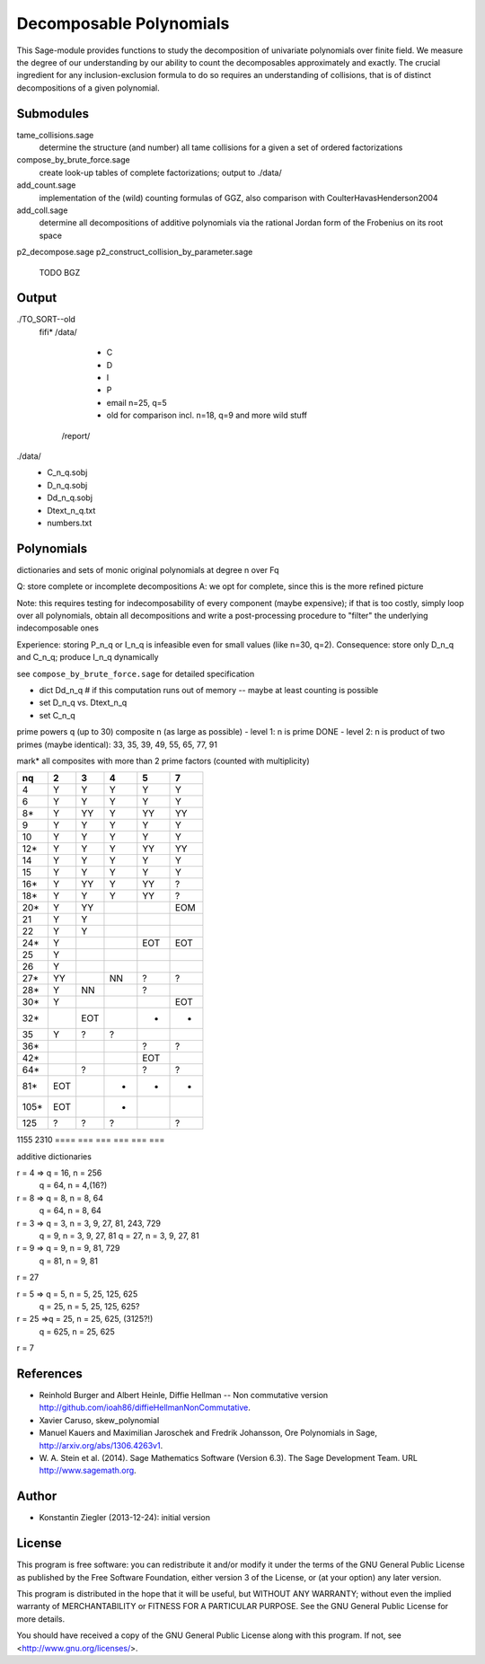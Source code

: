 ************************
Decomposable Polynomials
************************

This Sage-module provides functions to study the decomposition of
univariate polynomials over finite field. We measure the degree of our
understanding by our ability to count the decomposables approximately
and exactly. The crucial ingredient for any inclusion-exclusion formula to do so
requires an understanding of collisions, that is of distinct decompositions of a
given polynomial.

Submodules
==========

tame_collisions.sage
    determine the structure (and number) all tame collisions for a given a set of ordered factorizations

compose_by_brute_force.sage
    create look-up tables of complete factorizations; output to ./data/

add_count.sage
    implementation of the (wild) counting formulas of GGZ, also comparison with
    CoulterHavasHenderson2004

add_coll.sage
    determine all decompositions of additive polynomials via the rational Jordan
    form of the Frobenius on its root space

p2_decompose.sage
p2_construct_collision_by_parameter.sage
    TODO BGZ


Output
======

./TO_SORT--old
    fifi*
    /data/
        - C
        - D
        - I
        - P
        - email n=25, q=5
        - old for comparison incl. n=18, q=9 and more wild stuff
     /report/

./data/
    - C_n_q.sobj
    - D_n_q.sobj
    - Dd_n_q.sobj
    - Dtext_n_q.txt
    - numbers.txt


Polynomials
===========

dictionaries and sets of monic original polynomials at degree n over Fq

Q: store complete or incomplete decompositions
A: we opt for complete, since this is the more refined picture

Note: this requires testing for indecomposability of every component (maybe
expensive); if that is too costly, simply loop over all polynomials, obtain
all decompositions and write a post-processing procedure to "filter" the
underlying indecomposable ones

Experience: storing P_n_q or I_n_q is infeasible even for small values (like
n=30, q=2).
Consequence: store only D_n_q and C_n_q; produce I_n_q dynamically

see ``compose_by_brute_force.sage`` for detailed specification

- dict Dd_n_q    # if this computation runs out of memory -- maybe at least
  counting is possible
- set D_n_q vs. Dtext_n_q
- set C_n_q

prime powers q (up to 30)
composite n (as large as possible)
- level 1: n is prime DONE
- level 2: n is product of two primes (maybe identical): 33, 35, 39, 49, 55, 65, 77, 91

mark* all composites with more than 2 prime factors (counted with multiplicity)

====  === ===  ===  ===   ===
n\q    2   3    4    5     7
====  === ===  ===  ===   ===
   4   Y   Y    Y    Y     Y
   6   Y   Y    Y    Y     Y
  8*   Y  YY    Y   YY    YY
   9   Y   Y    Y    Y     Y
  10   Y   Y    Y    Y     Y
 12*   Y   Y    Y   YY    YY
  14   Y   Y    Y    Y     Y
  15   Y   Y    Y    Y     Y
 16*   Y  YY    Y   YY     ?
 18*   Y   Y    Y   YY     ?
 20*   Y  YY              EOM
  21   Y   Y
  22   Y   Y
 24*   Y            EOT   EOT
  25   Y
  26   Y
 27*  YY        NN   ?     ?
 28*   Y   NN        ?
 30*   Y                  EOT
 32*      EOT        -     -
  35   Y   ?    ?
 36*                 ?	   ?
 42*                EOT
 64*       ?         ?     ?
 81*  EOT       -    -     -
105*  EOT       -
125    ?   ?    ?          ?
====  === ===  ===  ===   ===
1155
2310
====  === ===  ===  ===   ===

additive dictionaries

r = 4 => q = 16, n = 256
         q = 64, n = 4,(16?)
r = 8 => q = 8, n = 8, 64
         q = 64, n = 8, 64
	 
r = 3 => q = 3, n = 3, 9, 27, 81, 243, 729
         q = 9, n = 3, 9, 27, 81
	 q = 27, n = 3, 9, 27, 81
r = 9 => q = 9, n = 9, 81, 729
         q = 81, n = 9, 81
r = 27

r = 5 => q = 5, n = 5, 25, 125, 625
	 q = 25, n = 5, 25, 125, 625?
r = 25 =>q = 25, n = 25, 625, (3125?!)
         q = 625, n = 25, 625

r = 7

==== === === === === === === === === === === === === === === === === ===
n\q   2   3   4   5   7   8   9   11  13  16  25  27  32  64  81 125 625
==== === === === === === === === === === === === === === === === === ===
2    2       2           2               2           2   2 
3        3                   3                   3
4    2       2,4         2               2,4         2   2
5                 5                          5
8    2       2           2               2           2   2
9        3                   3,9                 3            9
16   2       2,4         2               2,4  
25                5                          5,25                    25
27       3                   3                   3
32   2       2           2
64   2       2,4                         4
81       3                   3,9                              9
125               5                          5
128  2       2
243      3
256  2       4                           4
512  2       
625               5                          25                      EOM 
729      3                   9
1024 2       4
2048 2
==== === === === === === === === === === === === === === === === === ===

References
==========

- Reinhold Burger and Albert Heinle, Diffie Hellman -- Non commutative version
  http://github.com/ioah86/diffieHellmanNonCommutative.

- Xavier Caruso, skew_polynomial

- Manuel Kauers and Maximilian Jaroschek and Fredrik Johansson, Ore Polynomials in
  Sage, http://arxiv.org/abs/1306.4263v1.

- W. A. Stein et al. (2014). Sage Mathematics Software (Version
  6.3). The Sage Development Team. URL http://www.sagemath.org.


Author
======

- Konstantin Ziegler (2013-12-24): initial version

License
=======

This program is free software: you can redistribute it and/or modify
it under the terms of the GNU General Public License as published by
the Free Software Foundation, either version 3 of the License, or
(at your option) any later version.

This program is distributed in the hope that it will be useful,
but WITHOUT ANY WARRANTY; without even the implied warranty of
MERCHANTABILITY or FITNESS FOR A PARTICULAR PURPOSE.  See the
GNU General Public License for more details.

You should have received a copy of the GNU General Public License
along with this program.  If not, see <http://www.gnu.org/licenses/>.
